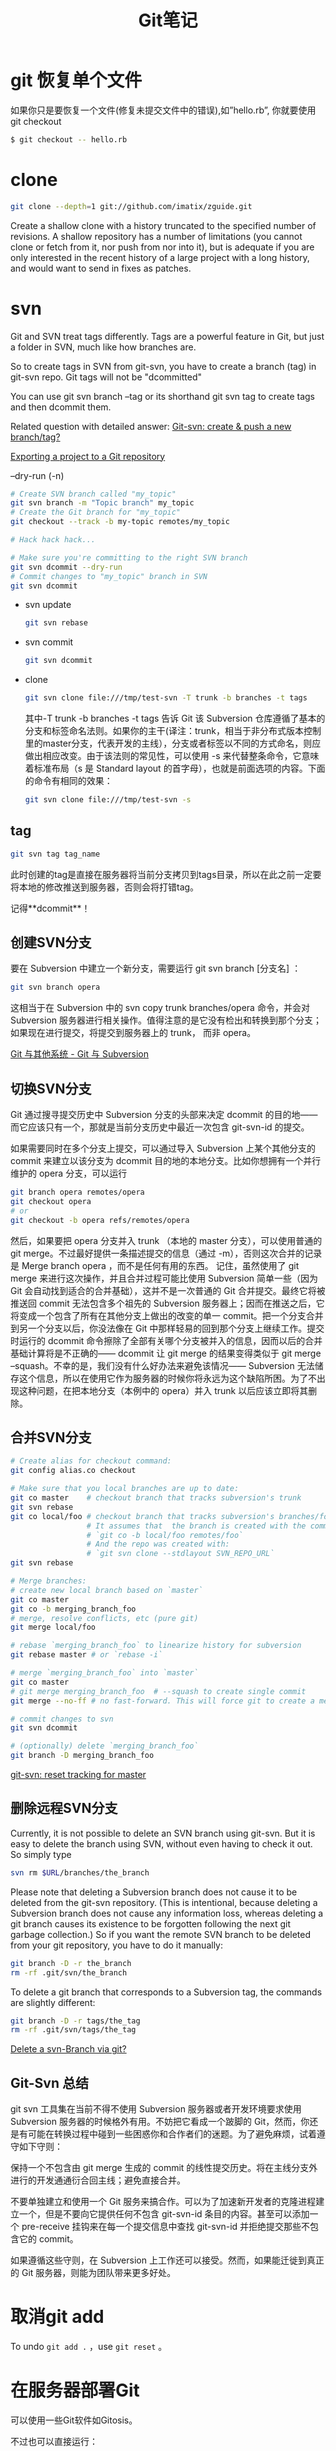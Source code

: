 #+TITLE: Git笔记
#+LINK_UP: index.html
#+LINK_HOME: index.html
#+OPTIONS: H:3 num:t toc:2 \n:nil @:t ::t |:t ^:{} -:t f:t *:t <:t


* git 恢复单个文件
  如果你只是要恢复一个文件(修复未提交文件中的错误),如”hello.rb”, 你就要使用 git checkout

  #+BEGIN_SRC sh
  $ git checkout -- hello.rb
  #+END_SRC

* clone
  #+BEGIN_SRC sh
    git clone --depth=1 git://github.com/imatix/zguide.git
  #+END_SRC

  Create a shallow clone with a history truncated to the specified number of revisions. A shallow repository has a number of limitations (you cannot clone or fetch from it, nor push from nor into it), but is adequate if you are only interested in the recent history of a large project with a long history, and would want to send in fixes as patches.

* svn
  Git and SVN treat tags differently. Tags are a powerful feature in Git, but just a folder in SVN, much like how branches are.

  So to create tags in SVN from git-svn, you have to create a branch (tag) in git-svn repo. Git tags will not be "dcommitted"

  You can use git svn branch --tag or its shorthand git svn tag to create tags and then dcommit them.

  Related question with detailed answer: [[http://stackoverflow.com/questions/2490794/git-svn-create-push-a-new-branch-tag][Git-svn: create & push a new branch/tag?]]

  [[http://code.google.com/p/support/wiki/ExportingToGit][Exporting a project to a Git repository]]

  --dry-run (-n)

  #+BEGIN_SRC sh
    # Create SVN branch called "my_topic"
    git svn branch -m "Topic branch" my_topic
    # Create the Git branch for "my_topic"
    git checkout --track -b my-topic remotes/my_topic

    # Hack hack hack...

    # Make sure you're committing to the right SVN branch
    git svn dcommit --dry-run
    # Commit changes to "my_topic" branch in SVN
    git svn dcommit
  #+END_SRC

  - svn update
    #+BEGIN_SRC sh
      git svn rebase
    #+END_SRC
  - svn commit
    #+BEGIN_SRC sh
      git svn dcommit
    #+END_SRC
  - clone

    #+BEGIN_SRC sh
      git svn clone file:///tmp/test-svn -T trunk -b branches -t tags
    #+END_SRC

    其中-T trunk -b branches -t tags 告诉 Git 该 Subversion 仓库遵循了基本的分支和标签命名法则。如果你的主干(译注：trunk，相当于非分布式版本控制里的master分支，代表开发的主线），分支或者标签以不同的方式命名，则应做出相应改变。由于该法则的常见性，可以使用 -s 来代替整条命令，它意味着标准布局（s 是 Standard layout 的首字母），也就是前面选项的内容。下面的命令有相同的效果：

    #+BEGIN_SRC sh
      git svn clone file:///tmp/test-svn -s
    #+END_SRC

** tag
   #+BEGIN_SRC sh
     git svn tag tag_name
   #+END_SRC

   此时创建的tag是直接在服务器将当前分支拷贝到tags目录，所以在此之前一定要将本地的修改推送到服务器，否则会将打错tag。

   记得**dcommit**！



** 创建SVN分支
   要在 Subversion 中建立一个新分支，需要运行 git svn branch [分支名] ：

   #+BEGIN_SRC sh
     git svn branch opera
   #+END_SRC

   这相当于在 Subversion 中的 svn copy trunk branches/opera 命令，并会对 Subversion 服务器进行相关操作。值得注意的是它没有检出和转换到那个分支；如果现在进行提交，将提交到服务器上的 trunk， 而非 opera。

   [[http://git-scm.com/book/zh/Git-%25E4%25B8%258E%25E5%2585%25B6%25E4%25BB%2596%25E7%25B3%25BB%25E7%25BB%259F-Git-%25E4%25B8%258E-Subversion][Git 与其他系统 - Git 与 Subversion]]

** 切换SVN分支
   Git 通过搜寻提交历史中 Subversion 分支的头部来决定 dcommit 的目的地——而它应该只有一个，那就是当前分支历史中最近一次包含 git-svn-id 的提交。

   如果需要同时在多个分支上提交，可以通过导入 Subversion 上某个其他分支的 commit 来建立以该分支为 dcommit 目的地的本地分支。比如你想拥有一个并行维护的 opera 分支，可以运行

   #+BEGIN_SRC sh
     git branch opera remotes/opera
     git checkout opera
     # or
     git checkout -b opera refs/remotes/opera
   #+END_SRC

   然后，如果要把 opera 分支并入 trunk （本地的 master 分支），可以使用普通的 git merge。不过最好提供一条描述提交的信息（通过 -m），否则这次合并的记录是 Merge branch opera ，而不是任何有用的东西。
记住，虽然使用了 git merge 来进行这次操作，并且合并过程可能比使用 Subversion 简单一些（因为 Git 会自动找到适合的合并基础），这并不是一次普通的 Git 合并提交。最终它将被推送回 commit 无法包含多个祖先的 Subversion 服务器上；因而在推送之后，它将变成一个包含了所有在其他分支上做出的改变的单一 commit。把一个分支合并到另一个分支以后，你没法像在 Git 中那样轻易的回到那个分支上继续工作。提交时运行的 dcommit 命令擦除了全部有关哪个分支被并入的信息，因而以后的合并基础计算将是不正确的—— dcommit 让 git merge 的结果变得类似于 git merge --squash。不幸的是，我们没有什么好办法来避免该情况—— Subversion 无法储存这个信息，所以在使用它作为服务器的时候你将永远为这个缺陷所困。为了不出现这种问题，在把本地分支（本例中的 opera）并入 trunk 以后应该立即将其删除。

** 合并SVN分支
   #+BEGIN_SRC sh
     # Create alias for checkout command:
     git config alias.co checkout

     # Make sure that you local branches are up to date:
     git co master    # checkout branch that tracks subversion's trunk
     git svn rebase
     git co local/foo # checkout branch that tracks subversion's branches/foo
                      # It assumes that  the branch is created with the command:
                      # `git co -b local/foo remotes/foo`
                      # And the repo was created with:
                      # `git svn clone --stdlayout SVN_REPO_URL`
     git svn rebase

     # Merge branches:
     # create new local branch based on `master`
     git co master
     git co -b merging_branch_foo
     # merge, resolve conflicts, etc (pure git)
     git merge local/foo

     # rebase `merging_branch_foo` to linearize history for subversion
     git rebase master # or `rebase -i`

     # merge `merging_branch_foo` into `master`
     git co master
     # git merge merging_branch_foo  # --squash to create single commit
     git merge --no-ff # no fast-forward. This will force git to create a merge commit, which can then be dcommitted to svn.

     # commit changes to svn
     git svn dcommit

     # (optionally) delete `merging_branch_foo`
     git branch -D merging_branch_foo
   #+END_SRC

   [[http://stackoverflow.com/questions/2835791/git-svn-reset-tracking-for-master][git-svn: reset tracking for master]]

** 删除远程SVN分支
   Currently, it is not possible to delete an SVN branch using git-svn. But it is easy to delete the branch using SVN, without even having to check it out. So simply type

   #+BEGIN_SRC sh
     svn rm $URL/branches/the_branch
   #+END_SRC

   Please note that deleting a Subversion branch does not cause it to be deleted from the git-svn repository. (This is intentional, because deleting a Subversion branch does not cause any information loss, whereas deleting a git branch causes its existence to be forgotten following the next git garbage collection.) So if you want the remote SVN branch to be deleted from your git repository, you have to do it manually:

   #+BEGIN_SRC sh
     git branch -D -r the_branch
     rm -rf .git/svn/the_branch
   #+END_SRC

   To delete a git branch that corresponds to a Subversion tag, the commands are slightly different:

   #+BEGIN_SRC sh
     git branch -D -r tags/the_tag
     rm -rf .git/svn/tags/the_tag
   #+END_SRC

   [[http://stackoverflow.com/questions/1839606/delete-a-svn-branch-via-git][Delete a svn-Branch via git?]]

** Git-Svn 总结
   git svn 工具集在当前不得不使用 Subversion 服务器或者开发环境要求使用 Subversion 服务器的时候格外有用。不妨把它看成一个跛脚的 Git，然而，你还是有可能在转换过程中碰到一些困惑你和合作者们的迷题。为了避免麻烦，试着遵守如下守则：

   保持一个不包含由 git merge 生成的 commit 的线性提交历史。将在主线分支外进行的开发通通衍合回主线；避免直接合并。

   不要单独建立和使用一个 Git 服务来搞合作。可以为了加速新开发者的克隆进程建立一个，但是不要向它提供任何不包含 git-svn-id 条目的内容。甚至可以添加一个 pre-receive 挂钩来在每一个提交信息中查找 git-svn-id 并拒绝提交那些不包含它的 commit。

   如果遵循这些守则，在 Subversion 上工作还可以接受。然而，如果能迁徙到真正的 Git 服务器，则能为团队带来更多好处。

* 取消git add
  To undo =git add .= ，use =git reset= 。

* 在服务器部署Git
  可以使用一些Git软件如Gitosis。

  不过也可以直接运行：
  #+BEGIN_SRC sh
    git clone --bare my_project my_project.git
    # same as cp -Rf my_project/.git my_project.git

    # by ssh
    scp -r my_project.git user@git.example.com:/opt/git
    git clone user@git.example.com:/opt/git/my_project.git


  #+END_SRC

  如果某个 SSH 用户对 /opt/git/my_project.git 目录有写权限，那他就有推送权限。

  [[http://git-scm.com/book/zh/%25E6%259C%258D%25E5%258A%25A1%25E5%2599%25A8%25E4%25B8%258A%25E7%259A%2584-Git-%25E5%259C%25A8%25E6%259C%258D%25E5%258A%25A1%25E5%2599%25A8%25E4%25B8%258A%25E9%2583%25A8%25E7%25BD%25B2-Git][服务器上的 Git - 在服务器上部署 Git]]

* Proxy

** unset proxy
   #+BEGIN_SRC sh
     git config --global --unset core.gitproxy
   #+END_SRC

** git协议的代理
   #+BEGIN_SRC sh
     export GIT_PROXY_COMMAND="~/bin/proxy-wrapper"
   #+END_SRC

* submodule
  #+BEGIN_SRC sh
    git submodule add git://github.com/chneukirchen/rack.git rack
  #+END_SRC

* 丢失commit
  在用git-svn或者某些外部程序调用git的时候，有时候会导致git丢失一些log。但是丢失log并不带代表是丢失commit，我们只需要找回以前的commit就行了。

  利用reflog，我们很容易可以找到所有的commit，然后我们就可以将master之类的游标reset到我们想要去到的commit。

  #+BEGIN_SRC sh
    git reflog
    git reset --hard 1e35a3
  #+END_SRC

* 对比分支之间的区别
  #+BEGIN_SRC sh
    git diff --name-status master..file_buffer
  #+END_SRC

* 设置个人信息
  #+BEGIN_SRC sh
    git config [--global] user.email "me@here.com"
  #+END_SRC

* Enable Colourful git diff
  #+BEGIN_SRC sh
    git config --global color.diff auto
  #+END_SRC

* 打开git输出颜色
  #+BEGIN_SRC sh
    git config --global color.ui true
  #+END_SRC

* 资料
  [[http://rogerdudler.github.com/git-guide/index.zh.html][git - 简易指南]]

* submodule
** delete
   To remove a submodule you need to:

   1. Delete the relevant section from the *.gitmodules* file.
   2. Stage the .gitmodules changes *git add .gitmodules*
   3. Delete the relevant section from *.git/config*.
   4. Run *git rm --cached path_to_submodule* (no trailing slash).
   5. Run *rm -rf .git/modules/submodule_name*
   6. Commit
   7. Delete the now untracked submodule files
   8. *rm -rf path_to_submodule*

   From: [[http://stackoverflow.com/questions/1260748/how-do-i-remove-a-git-submodule][How do I remove a Git submodule?]]

* 删除远程tags
  #+BEGIN_SRC sh
    git tag -d v1.0
    git push --delete origin v1.0
  #+END_SRC

* 代理上Github
  假设我们已经有了socks5代理
  #+BEGIN_EXAMPLE
    Host github.com
        ProxyCommand nc -x 127.0.0.1:8989 -X 5 %h %p
  #+END_EXAMPLE

* 全局忽略
  #+BEGIN_SRC sh
    git config --global core.excludesfile '~/.gitignore'
  #+END_SRC
  然后在`~/.gitignore`里面添加全局忽略

* undo last commit
  #+BEGIN_SRC sh
    $ git commit ...              (1)
    $ git reset --soft "HEAD^"    (2)
    $ edit                        (3)
    $ git add ....                (4)
    $ git commit -c ORIG_HEAD     (5)
  #+END_SRC
  [[http://stackoverflow.com/questions/927358/how-to-undo-the-last-git-commit][How to undo the last Git commit?]]
